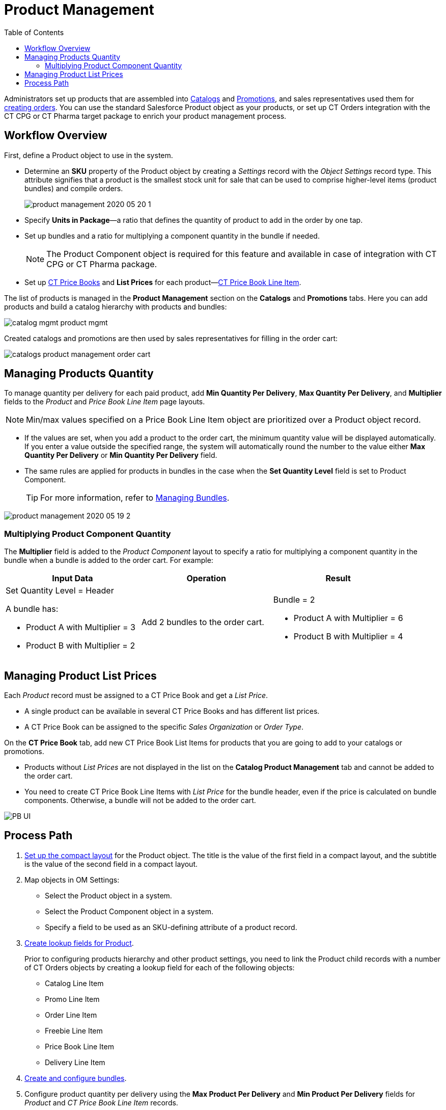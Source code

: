 = Product Management
:toc:

Administrators set up products that are assembled into xref:admin-guide/managing-ct-orders/catalog-management/index.adoc[Catalogs] and xref:admin-guide/managing-ct-orders/discount-management/promotions.adoc[Promotions], and sales representatives used them for xref:admin-guide/workshops/workshop1-0-creating-basic-order/index.adoc[creating orders]. You can use the standard [.object]#Salesforce Product# object as your products, or set up CT Orders integration with the CT CPG or CT Pharma target package to enrich your product management process.

[[h2_1157195842]]
== Workflow Overview

First, define a [.object]#Product# object to use in the system.

* Determine an *SKU* property of the [.object]#Product# object by creating a _Settings_ record with the _Object Settings_ record type. This attribute signifies that a product is the smallest stock unit for sale that can be used to comprise higher-level items (product bundles) and compile orders.
+
image:product-management-2020-05-20-1.png[]
* Specify *Units in Package*—a ratio that defines the quantity of product to add in the order by one tap.
* Set up bundles and a ratio for multiplying a component quantity in the bundle if needed.
+
NOTE: The [.object]#Product Component# object is required for this feature and available in case of integration with CT CPG or CT Pharma package.
* Set up xref:./product-data-model/ct-price-book-field-reference.adoc[CT Price Books] and *List Prices* for each product—xref:admin-guide/managing-ct-orders/product-management/product-data-model/ct-price-book-line-item-field-reference.adoc[CT Price Book Line Item].

The list of products is managed in the *Product Management* section on the *Catalogs* and *Promotions* tabs. Here you can add products and build a catalog hierarchy with products and bundles:

image::catalog-mgmt-product-mgmt.png[align="center"]

Created catalogs and promotions are then used by sales representatives for filling in the order cart:

image::catalogs-product-management-order-cart.png[align="center"]

[[h2_1138962735]]
== Managing Products Quantity

To manage quantity per delivery for each paid product, add *Min Quantity Per Delivery*, *Max Quantity Per Delivery*, and *Multiplier* fields to the _Product_ and _Price Book Line Item_ page layouts.

NOTE: Min/max values specified on a [.object]#Price Book Line Item# object are prioritized over a [.object]#Product# object record.

* If the values are set, when you add a product to the order cart, the minimum quantity value will be displayed automatically. If you enter a value outside the specified range, the system will automatically round the number to the value either *Max Quantity Per Delivery* or *Min Quantity Per Delivery* field.
* The same rules are applied for products in bundles in the case when the *Set Quantity Level* field is set to [.object]#Product Component#.
+
TIP: For more information, refer to xref:./managing-bundles.adoc[Managing Bundles].

image::product-management-2020-05-19-2.png[align="center"]

[[h3_1789771621]]
=== Multiplying Product Component Quantity

The *Multiplier* field is added to the _Product Component_ layout to specify a ratio for multiplying a component quantity in the bundle when a bundle is added to the order cart. For example:

[width="100%",cols="34%,33%,33%",]
|===
|*Input Data* |*Operation* |*Result*

a|Set Quantity Level = Header

A bundle has:

* Product A with Multiplier = 3
* Product B with Multiplier = 2

|Add 2 bundles to the order cart. a|Bundle = 2

* Product A with Multiplier = 6
* Product B with Multiplier = 4

|===

[[h2_718618717]]
== Managing Product List Prices

Each _Product_ record must be assigned to a [.object]#CT Price Book# and get a _List Price_.

* A single product can be available in several [.object]#CT Price Books# and has different list prices.
* A [.object]#CT Price Book# can be assigned to the specific _Sales Organization_ or _Order Type_.

On the *CT Price Book* tab, add new [.object]#CT Price Book List Items# for products that you are going to add to your catalogs or promotions.

* Products without _List Prices_ are not displayed in the list on the *Catalog Product Management* tab and cannot be added to the order cart.
* You need to create [.object]#CT Price Book Line Items# with _List Price_ for the bundle header, even if the price is calculated on bundle components. Otherwise, a bundle will not be added to the order cart.

image::PB-UI.png[align="center"]

[[h2_1374863314]]
== Process Path

. link:https://help.customertimes.com/articles/ct-mobile-ios-en/compact-layout[Set up the compact layout] for the [.object]#Product# object. The title is the value of the first field in a compact layout, and the subtitle is the value of the second field in a compact layout.
. Map objects in OM Settings:
* Select the [.object]#Product# object in a system.
* Select the [.object]#Product Component# object in a system.
* Specify a field to be used as an SKU-defining attribute of a product record.
. xref:admin-guide/getting-started/setting-up-an-instance/creating-relationships-between-product-and-ct-orders-objects.adoc[Create lookup fields for Product].
+
Prior to configuring products hierarchy and other product settings, you need to link the [.object]#Product# child records with a number of CT Orders objects by creating a lookup field for each of the following objects:

* [.object]#Catalog Line Item#
* [.object]#Promo Line Item#
* [.object]#Order Line Item#
* [.object]#Freebie Line Item#
* [.object]#Price Book Line Item#
* [.object]#Delivery Line Item#
. xref:./managing-bundles.adoc[Create and configure bundles].
. Configure product quantity per delivery using the *Max Product Per Delivery* and *Min Product Per Delivery* fields for _Product_ and _CT Price Book Line Item_ records.
. xref:./howtos/how-to-add-a-pricebook/index.adoc[Create and assign a Price Book].
. xref:./howtos/how-to-add-a-pricebook/how-to-create-a-price-book-line-item.adoc[Set up product list price] for [.object]#CT Price Book Line Items#.

See also:

* xref:./managing-bundles.adoc[]
* xref:./howtos/how-to-add-a-product.adoc[]
* xref:./howtos/how-to-add-a-pricebook/index.adoc[]
* xref:admin-guide/managing-ct-orders/product-management/product-data-model/index.adoc[]
